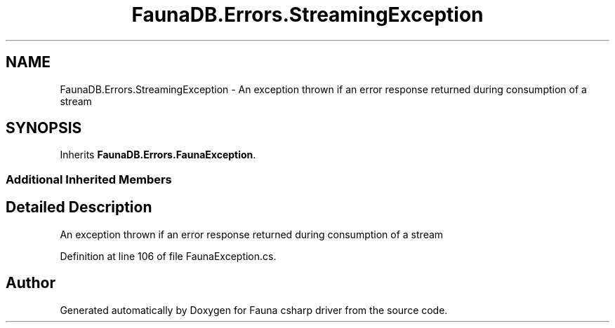 .TH "FaunaDB.Errors.StreamingException" 3 "Thu Oct 7 2021" "Version 1.0" "Fauna csharp driver" \" -*- nroff -*-
.ad l
.nh
.SH NAME
FaunaDB.Errors.StreamingException \- An exception thrown if an error response returned during consumption of a stream  

.SH SYNOPSIS
.br
.PP
.PP
Inherits \fBFaunaDB\&.Errors\&.FaunaException\fP\&.
.SS "Additional Inherited Members"
.SH "Detailed Description"
.PP 
An exception thrown if an error response returned during consumption of a stream 


.PP
Definition at line 106 of file FaunaException\&.cs\&.

.SH "Author"
.PP 
Generated automatically by Doxygen for Fauna csharp driver from the source code\&.
